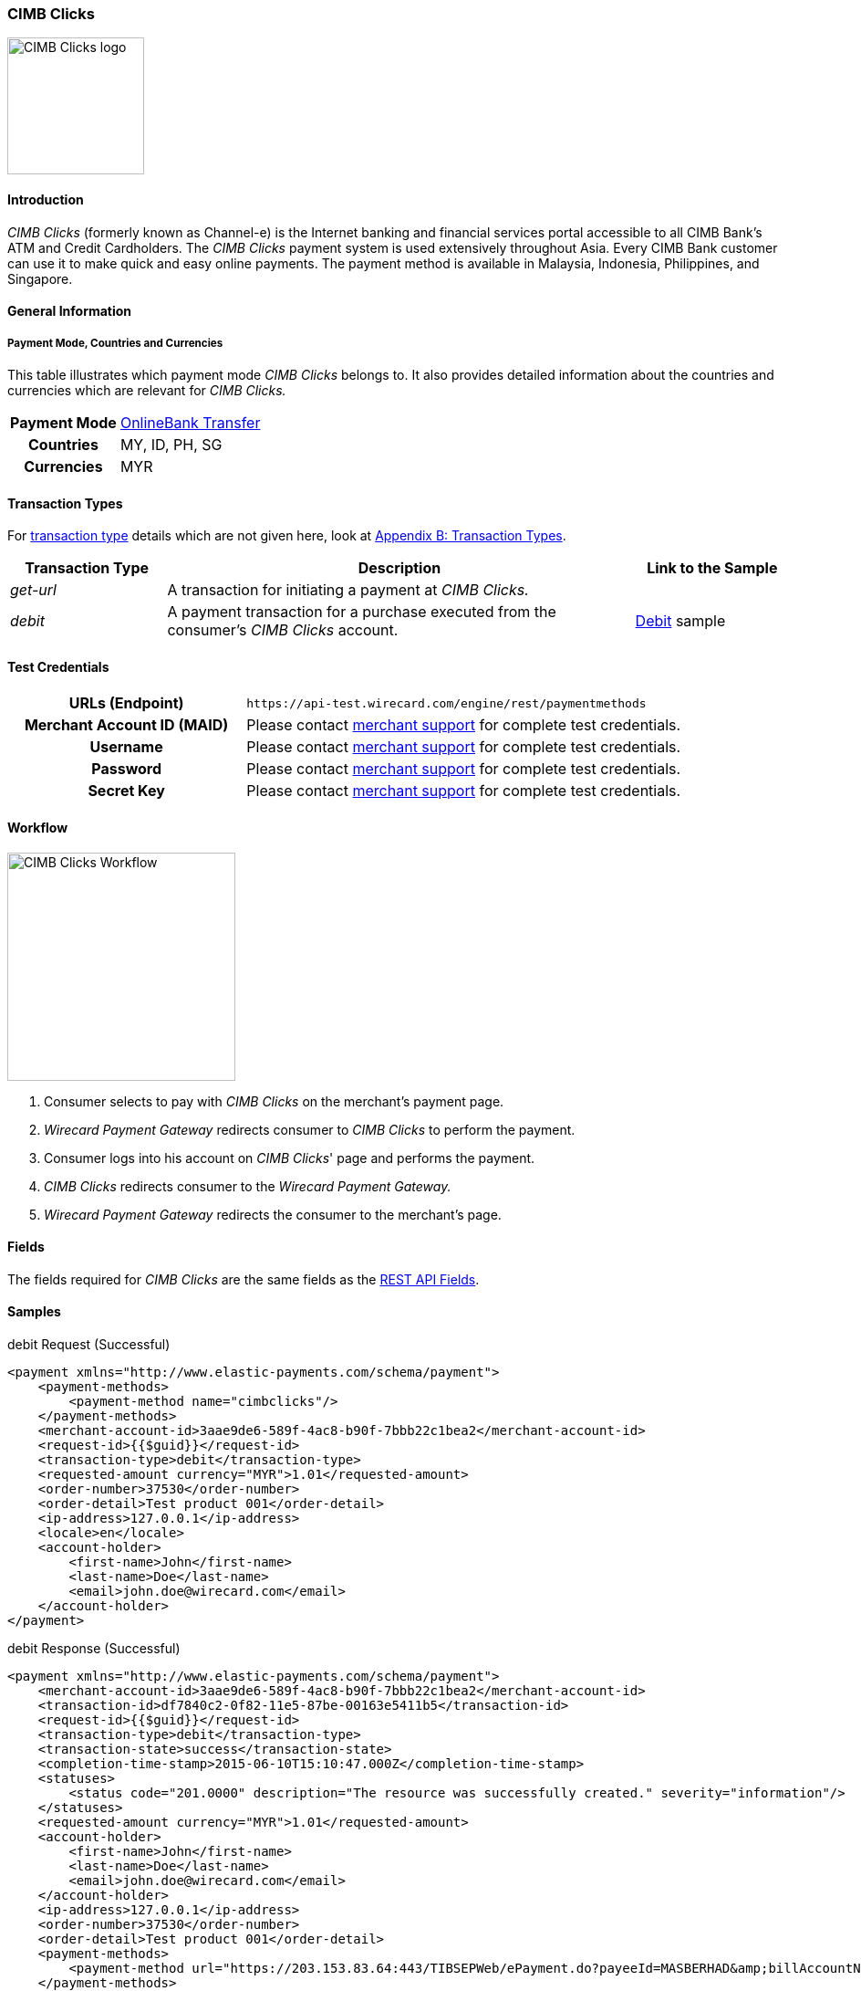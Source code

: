 [#CIMBClicks]
=== CIMB Clicks

image:images/11-08-cimbclicks/CIMB_Clicks_logo.png[CIMB Clicks logo,height=150]

[#CIMBClicks_Introduction]
==== Introduction

_CIMB Clicks_ (formerly known as Channel-e) is the Internet banking and
financial services portal accessible to all CIMB Bank's ATM and Credit
Cardholders. The _CIMB Clicks_ payment system is used extensively
throughout Asia. Every CIMB Bank customer can use it to make quick and
easy online payments. The payment method is available in Malaysia,
Indonesia, Philippines, and Singapore.

[#CIMBClicks_GeneralInformation]
==== General Information

[#CIMBClicks_General_PaymentMode]
===== Payment Mode, Countries and Currencies

This table illustrates which payment mode _CIMB Clicks_ belongs to. It
also provides detailed information about the countries and currencies
which are relevant for _CIMB Clicks._

[cols="20h,80"]
|===
| Payment Mode | <<PaymentMethods_PaymentMode_OnlineBankTransfer, OnlineBank Transfer>>
| Countries    | MY, ID, PH, SG
| Currencies   | MYR
|===

////

NOTE:There are no Communication Formats available for CIMB Clicks. Please ask
the responsible BA for the reason!

[#CIMBClicks_General_CommunicationFormats]
===== Communication Formats

This table illustrates how _CIMB Clicks_ notifications are
encoded and which languages and methods can be used for requests and
responses.

.Communication Formats
[%autowidth]
|===
.2+h|Requests/Responses | Format |
                        | Methods |
h|IPN Encodement      2+| Please follow the instructions given at
<<GeneralPlatformFeatures_IPN_NotificatonExample_Alternative, Instant Payment Notification>> to set up IPN.
|===

////

[#CIMBClicks_TransactionTypes]
==== Transaction Types

For <<Glossary_TransactionType, transaction type>> details which are not given
here, look at <<AppendixB, Appendix B: Transaction Types>>.

[cols="20e,60,20"]
|===
|Transaction Type |Description                                                                              |Link to the Sample

|get-url          |A transaction for initiating a payment at _CIMB Clicks._                                 | 
|debit            |A payment transaction for a purchase executed from the consumer's _CIMB Clicks_ account. | <<CIMBClicks_Samples, Debit>> sample
|===

[#CIMBClicks_TestCredentials]
==== Test Credentials

[cols="35h,65"]
|===
|URLs (Endpoint)            | ``\https://api-test.wirecard.com/engine/rest/paymentmethods``
|Merchant Account ID (MAID) |Please contact <<ContactUs, merchant support>> for complete test credentials.
|Username                   |Please contact <<ContactUs, merchant support>> for complete test credentials.
|Password                   |Please contact <<ContactUs, merchant support>> for complete test credentials.
|Secret Key                 |Please contact <<ContactUs, merchant support>> for complete test credentials.
|===

[#CIMBClicks_Workflow]
==== Workflow

image::images/11-08-cimbclicks/cimb_clicks_Workflow.png[CIMB Clicks Workflow,height=250]

. Consumer selects to pay with _CIMB Clicks_ on the merchant's payment
page.
. _Wirecard Payment Gateway_ redirects consumer to _CIMB Clicks_ to
perform the payment.
. Consumer logs into his account on _CIMB Clicks_' page and performs
the payment.
. _CIMB Clicks_ redirects consumer to the _Wirecard Payment Gateway._
. _Wirecard Payment Gateway_ redirects the consumer to the merchant's page.

[#CIMBClicks_Fields]
==== Fields

The fields required for _CIMB Clicks_ are the same fields as
the <<RestApi_Fields, REST API Fields>>.

[#CIMBClicks_Samples]
==== Samples

.debit Request (Successful)
[source,xml]
----
<payment xmlns="http://www.elastic-payments.com/schema/payment">
    <payment-methods>
        <payment-method name="cimbclicks"/>
    </payment-methods>
    <merchant-account-id>3aae9de6-589f-4ac8-b90f-7bbb22c1bea2</merchant-account-id>
    <request-id>{{$guid}}</request-id>
    <transaction-type>debit</transaction-type>
    <requested-amount currency="MYR">1.01</requested-amount>
    <order-number>37530</order-number>
    <order-detail>Test product 001</order-detail>
    <ip-address>127.0.0.1</ip-address>
    <locale>en</locale>
    <account-holder>
        <first-name>John</first-name>
        <last-name>Doe</last-name>
        <email>john.doe@wirecard.com</email>
    </account-holder>
</payment>
----

.debit Response (Successful)
[source,xml]
----
<payment xmlns="http://www.elastic-payments.com/schema/payment">
    <merchant-account-id>3aae9de6-589f-4ac8-b90f-7bbb22c1bea2</merchant-account-id>
    <transaction-id>df7840c2-0f82-11e5-87be-00163e5411b5</transaction-id>
    <request-id>{{$guid}}</request-id>
    <transaction-type>debit</transaction-type>
    <transaction-state>success</transaction-state>
    <completion-time-stamp>2015-06-10T15:10:47.000Z</completion-time-stamp>
    <statuses>
        <status code="201.0000" description="The resource was successfully created." severity="information"/>
    </statuses>
    <requested-amount currency="MYR">1.01</requested-amount>
    <account-holder>
        <first-name>John</first-name>
        <last-name>Doe</last-name>
        <email>john.doe@wirecard.com</email>
    </account-holder>
    <ip-address>127.0.0.1</ip-address>
    <order-number>37530</order-number>
    <order-detail>Test product 001</order-detail>
    <payment-methods>
        <payment-method url="https://203.153.83.64:443/TIBSEPWeb/ePayment.do?payeeId=MASBERHAD&amp;billAccountNo=demo-00000000007&amp;billReferenceNo=32675199556081144544&amp;billReferenceNo2=&amp;billReferenceNo3=&amp;billReferenceNo4=&amp;amount=1.01&amp;payeeResponseURL=http://mas-sandbox-engine.thesolution-nocall.com/engine/rest/epp/cimb/payments/" name="cimbclicks"/>
    </payment-methods>
    <locale>en</locale>
</payment>
----

.debit Notification (Successful)
[source,xml]
----
<?xml version="1.0" encoding="UTF-8"?>
<payment xmlns="http://www.elastic-payments.com/schema/payment">
    <merchant-account-id>3aae9de6-589f-4ac8-b90f-7bbb22c1bea2</merchant-account-id>
    <transaction-id>4536fbee-1924-11e5-9267-00163e3537f6</transaction-id>
    <request-id>40289139-2d94-4910-9534-3cc544e5d382</request-id>
    <transaction-type>debit</transaction-type>
    <transaction-state>success</transaction-state>
    <completion-time-stamp>2015-06-22T17:18:22.000-04:00</completion-time-stamp>
    <statuses>
        <status code="201.0000" description="cimbclicks:The resource was successfully created." provider-transaction-id="44823abe-1924-11e5-9267-00163e3537f6" severity="information"/>
    </statuses>
    <requested-amount currency="MYR">10.000000</requested-amount>
    <account-holder>
        <first-name>John</first-name>
        <last-name>Doe</last-name>
        <email>john.doe@wirecard.com</email>
        <phone>4164844000</phone>
        <address>
            <street1>150 Eglinton</street1>
            <street2>Suite 999</street2>
            <city>Toronto</city>
            <state>ON</state>
            <country>CA</country>
            <postal-code>M4P1E8</postal-code>
        </address>
    </account-holder>
    <ip-address/>
    <order-number>PO98U457Z</order-number>
    <order-detail>Mission Impossible Box DVD Set</order-detail>
    <notifications>
        <notification url="http://requestb.in/1dwrbln1"/>
    </notifications>
    <payment-methods>
        <payment-method name="cimbclicks"/>
    </payment-methods>
    <api-id>---</api-id>
    <Signature xmlns="http://www.w3.org/2000/09/xmldsig#">
        <SignedInfo>
            <CanonicalizationMethod Algorithm="http://www.w3.org/TR/2001/REC-xml-c14n-20010315"/>
            <SignatureMethod Algorithm="http://www.w3.org/2000/09/xmldsig#rsa-sha1"/>
            <Reference URI="">
                <Transforms>
                    <Transform Algorithm="http://www.w3.org/2000/09/xmldsig#enveloped-signature"/>
                </Transforms>
                <DigestMethod Algorithm="http://www.w3.org/2000/09/xmldsig#sha1"/>
                <DigestValue>ld/HqJmjS1/p1+5Ur7/Ptpw9J4s=</DigestValue>
            </Reference>
        </SignedInfo>
        <SignatureValue>jQRwyJr677YyrDMjduoVYqmKDWbq63HM2veLfIzxq2pKfMXrm77i2jfYIu5HEWCiybQgoOc5CAEy
RR5UnyKQOUNH+O2CYteEqnVYtyEJUSBL/0ocO8jfLYxp1ZUmdZ2H8gCtyBdotU2hjqPW/GxrvaAx
T9UV7Rsu3sINalbhS2JVDTLlqEiGA6Qw5vwjyGa7NApTSv+lh2cRsPJbcEiVpV68+OLmlcIC3aDz
iz96bOk/TJFQXBRVkpOc0bMKpHXMdnh02CF5I8PL8OAFaALx/6ySgxfqQf8SHwdwKcMHsQVsscX4
dUqXIMLb9p19ZKmGGJpWjA60nLKSdN2yzJvp7Q==</SignatureValue>
        <KeyInfo>
            <X509Data>
                <X509SubjectName>CN=Manoj Sahu,OU=Operations,O=Wirecard Elastic Payments,L=Toronto,ST=ON,C=CA</X509SubjectName>
                <X509Certificate>MIIDcDCCAligAwIBAgIETgQWGTANBgkqhkiG9w0BAQUFADB6MQswCQYDVQQGEwJDQTELMAkGA1UE
CBMCT04xEDAOBgNVBAcTB1Rvcm9udG8xIjAgBgNVBAoTGVdpcmVjYXJkIEVsYXN0aWMgUGF5bWVu
dHMxEzARBgNVBAsTCk9wZXJhdGlvbnMxEzARBgNVBAMTCk1hbm9qIFNhaHUwHhcNMTEwNjI0MDQ0
NDA5WhcNMTQwMzIwMDQ0NDA5WjB6MQswCQYDVQQGEwJDQTELMAkGA1UECBMCT04xEDAOBgNVBAcT
B1Rvcm9udG8xIjAgBgNVBAoTGVdpcmVjYXJkIEVsYXN0aWMgUGF5bWVudHMxEzARBgNVBAsTCk9w
ZXJhdGlvbnMxEzARBgNVBAMTCk1hbm9qIFNhaHUwggEiMA0GCSqGSIb3DQEBAQUAA4IBDwAwggEK
AoIBAQCc8rTt4N5fNeVzlsRgOXKDE2YUSfJx7xXBozFZ3Vh3XQyy3IpIuEfZz7004k4HeonfTxCN
etBvJ9rgNc0Cxrk/euMj3pOUrE9WYN2eAXC0r5pUIAZhIAnSxUSaIF3JKBxf7gDAik5d8RT5HaJV
4n5cXJQ/uhAEYU3EGN/74UrD2UsOYD3VBXTJS5VgSi/c3IyLwhDbYIyU6j4fMKyHIlAMGzW7VgKD
2pqu6BRysqUVdEEAvW2OmyVqGVyPkm87EiHSMMSar3CvYYxYqBN2KBUjabkvnRWbIzyQuyUyDeUb
QmhVQKL0WlMb5ev65m2VjGyDTGL5jfB14rSXRMGzeJ+LAgMBAAEwDQYJKoZIhvcNAQEFBQADggEB
ADgkuN/e2IFy7JXdbjNJbKBd3HLvFvK87dv8qQ+HK4qfCxYXh6aYhbKHJSA6C2pbOD3HBXoyovZr
mk/KqOyUL+unVcR+APjxX4KP25sdkplgmeQ47CWxtKAHZUTtWwAVI/WhsX89SSucBfIS5TJ54e7m
02qvGoK8UA/IRbIQ6DZ9hEKV5VQKiMx3ubwwHGXfOWz2fKmeZBuTeY+HiTEH8KCHpfw2j8G+dDgU
jlp9LvjVNmJzfNBBk1Si0d/rhXmMzVSKj08tp1sPRK0/sJtJZBzQajpnsZ9NFfoJNdG13AzYwDP3
x/QspK0jYn1KZw1qz524VWoQoueR8Xj30A2jntA=</X509Certificate>
            </X509Data>
        </KeyInfo>
    </Signature>
</payment>
----

